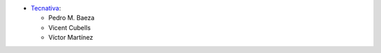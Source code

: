* `Tecnativa <https://www.tecnativa.com>`_:

  * Pedro M. Baeza
  * Vicent Cubells
  * Víctor Martínez
